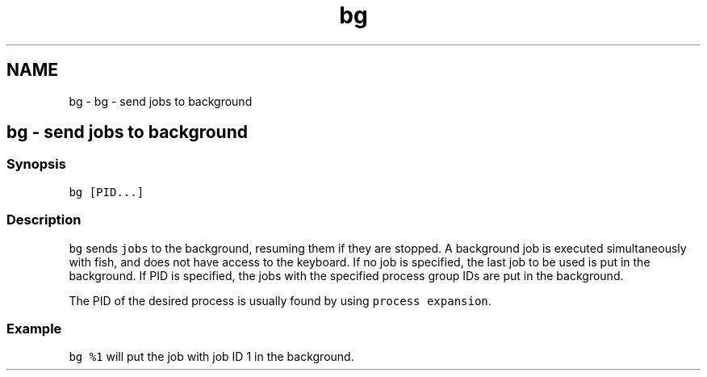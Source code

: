 .TH "bg" 1 "Sat Oct 19 2013" "Version 2.0.0" "fish" \" -*- nroff -*-
.ad l
.nh
.SH NAME
bg \- bg - send jobs to background 
.SH "bg - send jobs to background"
.PP
.SS "Synopsis"
\fCbg [PID\&.\&.\&.]\fP
.SS "Description"
\fCbg\fP sends \fCjobs\fP to the background, resuming them if they are stopped\&. A background job is executed simultaneously with fish, and does not have access to the keyboard\&. If no job is specified, the last job to be used is put in the background\&. If PID is specified, the jobs with the specified process group IDs are put in the background\&.
.PP
The PID of the desired process is usually found by using \fCprocess expansion\fP\&.
.SS "Example"
\fCbg %1\fP will put the job with job ID 1 in the background\&. 
